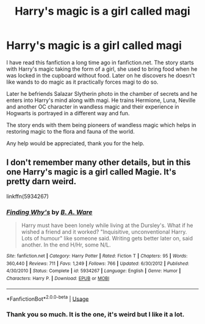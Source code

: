 #+TITLE: Harry's magic is a girl called magi

* Harry's magic is a girl called magi
:PROPERTIES:
:Author: JustTesting34
:Score: 1
:DateUnix: 1594415715.0
:DateShort: 2020-Jul-11
:FlairText: What's That Fic?
:END:
I have read this fanfiction a long time ago in fanfiction.net. The story starts with Harry's magic taking the form of a girl, she used to bring food when he was locked in the cupboard without food. Later on he discovers he doesn't like wands to do magic as it practically forces magi to do so.

Later he befriends Salazar Slytherin photo in the chamber of secrets and he enters into Harry's mind along with magi. He trains Hermione, Luna, Neville and another OC character in wandless magic and their experience in Hogwarts is portrayed in a different way and fun.

The story ends with them being pioneers of wandless magic which helps in restoring magic to the flora and fauna of the world.

Any help would be appreciated, thank you for the help.


** I don't remember many other details, but in this one Harry's magic is a girl called Magie. It's pretty darn weird.

linkffn(5934267)
:PROPERTIES:
:Author: deirox
:Score: 2
:DateUnix: 1594483342.0
:DateShort: 2020-Jul-11
:END:

*** [[https://www.fanfiction.net/s/5934267/1/][*/Finding Why's/*]] by [[https://www.fanfiction.net/u/2289309/B-A-Ware][/B. A. Ware/]]

#+begin_quote
  Harry must have been lonely while living at the Dursley's. What if he wished a friend and it worked? "Inquisitive, unconventional Harry. Lots of humour" like someone said. Writing gets better later on, said another. In the end H/Hr, some N/L.
#+end_quote

^{/Site/:} ^{fanfiction.net} ^{*|*} ^{/Category/:} ^{Harry} ^{Potter} ^{*|*} ^{/Rated/:} ^{Fiction} ^{T} ^{*|*} ^{/Chapters/:} ^{95} ^{*|*} ^{/Words/:} ^{360,440} ^{*|*} ^{/Reviews/:} ^{711} ^{*|*} ^{/Favs/:} ^{1,249} ^{*|*} ^{/Follows/:} ^{766} ^{*|*} ^{/Updated/:} ^{6/30/2012} ^{*|*} ^{/Published/:} ^{4/30/2010} ^{*|*} ^{/Status/:} ^{Complete} ^{*|*} ^{/id/:} ^{5934267} ^{*|*} ^{/Language/:} ^{English} ^{*|*} ^{/Genre/:} ^{Humor} ^{*|*} ^{/Characters/:} ^{Harry} ^{P.} ^{*|*} ^{/Download/:} ^{[[http://www.ff2ebook.com/old/ffn-bot/index.php?id=5934267&source=ff&filetype=epub][EPUB]]} ^{or} ^{[[http://www.ff2ebook.com/old/ffn-bot/index.php?id=5934267&source=ff&filetype=mobi][MOBI]]}

--------------

*FanfictionBot*^{2.0.0-beta} | [[https://github.com/tusing/reddit-ffn-bot/wiki/Usage][Usage]]
:PROPERTIES:
:Author: FanfictionBot
:Score: 1
:DateUnix: 1594487159.0
:DateShort: 2020-Jul-11
:END:


*** Thank you so much. It is the one, it's weird but I like it a lot.
:PROPERTIES:
:Author: JustTesting34
:Score: 1
:DateUnix: 1594490343.0
:DateShort: 2020-Jul-11
:END:
